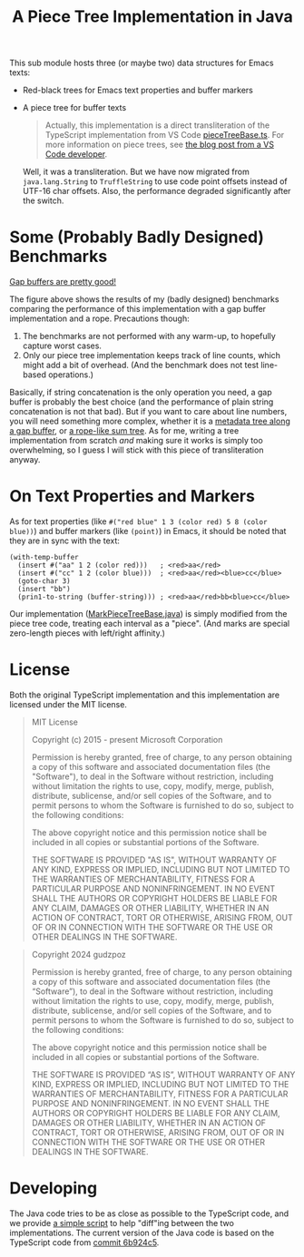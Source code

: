 #+title: A Piece Tree Implementation in Java

This sub module hosts three (or maybe two) data structures for Emacs texts:

- Red-black trees for Emacs text properties and buffer markers

- A piece tree for buffer texts

  #+begin_quote
  Actually, this implementation is a direct transliteration of the TypeScript
  implementation from VS Code [[https://github.com/microsoft/vscode/blob/main/src/vs/editor/common/model/pieceTreeTextBuffer/pieceTreeBase.ts][pieceTreeBase.ts]]. For more information on piece
  trees, see [[https://code.visualstudio.com/blogs/2018/03/23/text-buffer-reimplementation][the blog post from a VS Code developer]].
  #+end_quote

  Well, it was a transliteration. But we have now migrated from =java.lang.String=
  to =TruffleString= to use code point offsets instead of UTF-16 char offsets.
  Also, the performance degraded significantly after the switch.

* Some (Probably Badly Designed) Benchmarks

#+begin_html
<img src="./gap-buffer-rules.png" alt="Gap buffers are pretty good!" />
#+end_html

[[file:gap-buffer-rules.png][Gap buffers are pretty good!]]

The figure above shows the results of my (badly designed) benchmarks comparing
the performance of this implementation with a gap buffer implementation and a
rope. Precautions though:

1. The benchmarks are not performed with any warm-up, to hopefully capture worst
   cases.
2. Only our piece tree implementation keeps track of line counts, which might
   add a bit of overhead. (And the benchmark does not test line-based
   operations.)

Basically, if string concatenation is the only operation you need, a gap buffer
is probably the best choice (and the performance of plain string concatenation
is not that bad). But if you want to care about line numbers, you will need
something more complex, whether it is a [[https://github.com/CeleritasCelery/rune/blob/master/crates/text-buffer/src/metric.rs][metadata tree along a gap buffer]], or [[https://zed.dev/blog/zed-decoded-rope-sumtree][a
rope-like sum tree]]. As for me, writing a tree implementation from scratch /and/
making sure it works is simply too overwhelming, so I guess I will stick with
this piece of transliteration anyway.

* On Text Properties and Markers

As for text properties (like =#("red blue" 1 3 (color red) 5 8 (color blue))=)
and buffer markers (like =(point)=) in Emacs, it should be noted that they are
in sync with the text:

#+begin_src elisp
  (with-temp-buffer
    (insert #("aa" 1 2 (color red)))   ; <red>aa</red>
    (insert #("cc" 1 2 (color blue)))  ; <red>aa</red><blue>cc</blue>
    (goto-char 3)
    (insert "bb")
    (prin1-to-string (buffer-string))) ; <red>aa</red>bb<blue>cc</blue>
#+end_src

#+RESULTS:
: #("aabbcc" 1 2 (color red) 5 6 (color blue))

Our implementation ([[file:src/main/java/party/iroiro/juicemacs/piecetree/meta/MarkPieceTreeBase.java][MarkPieceTreeBase.java]]) is simply modified from the piece
tree code, treating each interval as a "piece". (And marks are special
zero-length pieces with left/right affinity.)

* License

Both the original TypeScript implementation and this implementation are licensed
under the MIT license.

#+begin_quote
MIT License

Copyright (c) 2015 - present Microsoft Corporation

Permission is hereby granted, free of charge, to any person obtaining a copy of
this software and associated documentation files (the "Software"), to deal in
the Software without restriction, including without limitation the rights to
use, copy, modify, merge, publish, distribute, sublicense, and/or sell copies of
the Software, and to permit persons to whom the Software is furnished to do so,
subject to the following conditions:

The above copyright notice and this permission notice shall be included in all
copies or substantial portions of the Software.

THE SOFTWARE IS PROVIDED "AS IS", WITHOUT WARRANTY OF ANY KIND, EXPRESS OR
IMPLIED, INCLUDING BUT NOT LIMITED TO THE WARRANTIES OF MERCHANTABILITY, FITNESS
FOR A PARTICULAR PURPOSE AND NONINFRINGEMENT. IN NO EVENT SHALL THE AUTHORS OR
COPYRIGHT HOLDERS BE LIABLE FOR ANY CLAIM, DAMAGES OR OTHER LIABILITY, WHETHER
IN AN ACTION OF CONTRACT, TORT OR OTHERWISE, ARISING FROM, OUT OF OR IN
CONNECTION WITH THE SOFTWARE OR THE USE OR OTHER DEALINGS IN THE SOFTWARE.
#+end_quote

#+begin_quote
Copyright 2024 gudzpoz

Permission is hereby granted, free of charge, to any person obtaining a copy of
this software and associated documentation files (the “Software”), to deal in
the Software without restriction, including without limitation the rights to
use, copy, modify, merge, publish, distribute, sublicense, and/or sell copies of
the Software, and to permit persons to whom the Software is furnished to do so,
subject to the following conditions:

The above copyright notice and this permission notice shall be included in all
copies or substantial portions of the Software.

THE SOFTWARE IS PROVIDED “AS IS”, WITHOUT WARRANTY OF ANY KIND, EXPRESS OR
IMPLIED, INCLUDING BUT NOT LIMITED TO THE WARRANTIES OF MERCHANTABILITY, FITNESS
FOR A PARTICULAR PURPOSE AND NONINFRINGEMENT. IN NO EVENT SHALL THE AUTHORS OR
COPYRIGHT HOLDERS BE LIABLE FOR ANY CLAIM, DAMAGES OR OTHER LIABILITY, WHETHER
IN AN ACTION OF CONTRACT, TORT OR OTHERWISE, ARISING FROM, OUT OF OR IN
CONNECTION WITH THE SOFTWARE OR THE USE OR OTHER DEALINGS IN THE SOFTWARE.
#+end_quote

* Developing

The Java code tries to be as close as possible to the TypeScript code, and we
provide [[file:./scripts/normalize-for-diff.py][a simple script]] to help "diff"ing between the two implementations. The
current version of the Java code is based on the TypeScript code from [[https://github.com/microsoft/vscode/commit/6b924c51528e663dda5091a1493229a361676aca][commit
6b924c5]].

